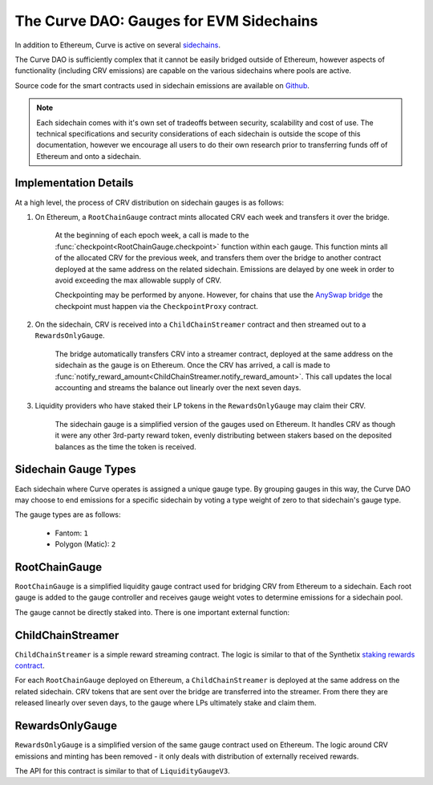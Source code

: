 .. _dao-gauges-sidechain:

========================================
The Curve DAO: Gauges for EVM Sidechains
========================================

In addition to Ethereum, Curve is active on several `sidechains <https://docs.ethhub.io/ethereum-roadmap/layer-2-scaling/sidechains/>`_.

The Curve DAO is sufficiently complex that it cannot be easily bridged outside of Ethereum, however aspects of functionality (including CRV emissions) are capable on the various sidechains where pools are active.

Source code for the smart contracts used in sidechain emissions are available on `Github <https://github.com/curvefi/curve-dao-contracts/tree/master/contracts/gauges/sidechain>`_.

.. note::

    Each sidechain comes with it's own set of tradeoffs between security, scalability and cost of use. The technical specifications and security considerations of each sidechain is outside the scope of this documentation, however we encourage all users to do their own research prior to transferring funds off of Ethereum and onto a sidechain.

Implementation Details
======================

At a high level, the process of CRV distribution on sidechain gauges is as follows:

1. On Ethereum, a ``RootChainGauge`` contract mints allocated CRV each week and transfers it over the bridge.

    At the beginning of each epoch week, a call is made to the :func:`checkpoint<RootChainGauge.checkpoint>` function within each gauge. This function mints all of the allocated CRV for the previous week, and transfers them over the bridge to another contract deployed at the same address on the related sidechain. Emissions are delayed by one week in order to avoid exceeding the max allowable supply of CRV.

    Checkpointing may be performed by anyone. However, for chains that use the `AnySwap bridge <https://anyswap.exchange/bridge>`_ the checkpoint must happen via the ``CheckpointProxy`` contract.

2. On the sidechain, CRV is received into a ``ChildChainStreamer`` contract and then streamed out to a ``RewardsOnlyGauge``.

    The bridge automatically transfers CRV into a streamer contract, deployed at the same address on the sidechain as the gauge is on Ethereum. Once the CRV has arrived, a call is made to :func:`notify_reward_amount<ChildChainStreamer.notify_reward_amount>`. This call updates the local accounting and streams the balance out linearly over the next seven days.

3. Liquidity providers who have staked their LP tokens in the ``RewardsOnlyGauge`` may claim their CRV.

    The sidechain gauge is a simplified version of the gauges used on Ethereum. It handles CRV as though it were any other 3rd-party reward token, evenly distributing between stakers based on the deposited balances as the time the token is received.

Sidechain Gauge Types
=====================

Each sidechain where Curve operates is assigned a unique gauge type. By grouping gauges in this way, the Curve DAO may choose to end emissions for a specific sidechain by voting a type weight of zero to that sidechain's gauge type.

The gauge types are as follows:

   * Fantom: ``1``
   * Polygon (Matic): ``2``

RootChainGauge
==============

``RootChainGauge`` is a simplified liquidity gauge contract used for bridging CRV from Ethereum to a sidechain. Each root gauge is added to the gauge controller and receives gauge weight votes to determine emissions for a sidechain pool.

The gauge cannot be directly staked into. There is one important external function:

.. py:function:: RootChainGauge.checkpoint(): nonpayable

    Mints all allocated CRV emissions for the gauge, and transfers across the bridge.

    This function should be called once per week, immediately after the start of the epoch week. Subsequent calls within the same epoch week have no effect.

    For gauges that use the AnySwap bridge, this function is guarded and can only be called indirectly via ``CheckpointProxy.checkpoint_many``.

ChildChainStreamer
==================

``ChildChainStreamer`` is a simple reward streaming contract. The logic is similar to that of the Synthetix `staking rewards contract <https://github.com/Synthetixio/synthetix/blob/master/contracts/StakingRewards.sol>`_.

For each ``RootChainGauge`` deployed on Ethereum, a ``ChildChainStreamer`` is deployed at the same address on the related sidechain. CRV tokens that are sent over the bridge are transferred into the streamer. From there they are released linearly over seven days, to the gauge where LPs ultimately stake and claim them.

.. py:function:: ChildChainStreamer.notify_reward_amount(token: address):

    Notify the contract of a newly received reward. This updates the local accounting and streams the reward over a preset period (typically seven days).

    If the previous reward period has already expired, this function is callable by anyone. When there is an active reward period it may only be called by the designated reward distributor account. Without this check, it would be possible to exploit the system by repeatedly calling to extend an active reward period and thus dragging out the duration over which the rewards are released.

    Reverts if ``token`` is not registered as a reward within the contract, or if no extra balance of ``token`` was added prior to the call.

RewardsOnlyGauge
================

``RewardsOnlyGauge`` is a simplified version of the same gauge contract used on Ethereum. The logic around CRV emissions and minting has been removed - it only deals with distribution of externally received rewards.

The API for this contract is similar to that of ``LiquidityGaugeV3``.
